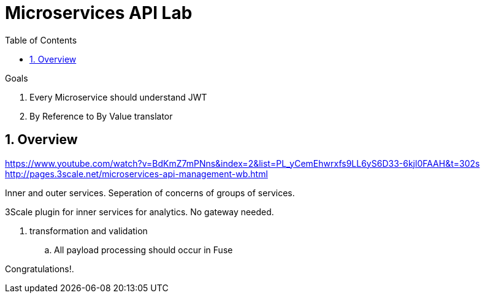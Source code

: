:scrollbar:
:data-uri:
:toc2:
:numbered:


= Microservices API Lab

.Goals
. Every Microservice should understand JWT
. By Reference to By Value translator

== Overview

https://www.youtube.com/watch?v=BdKmZ7mPNns&index=2&list=PL_yCemEhwrxfs9LL6yS6D33-6kjl0FAAH&t=302s
http://pages.3scale.net/microservices-api-management-wb.html

Inner and outer services.
Seperation of concerns of groups of services.

3Scale plugin for inner services for analytics.
No gateway needed.

. transformation and validation
.. All payload processing should occur in Fuse





[blue]#Congratulations!#.

ifdef::showscript[]


    This is my presentation in SKO, talks about Agile Integration, our new opinionated way of implementing next generation SOA
. 
    https://drive.google.com/open?id=1BCAnQV6TgVDXM_BxppzF3W3LDnsTti6E9cX308MlftY

    There are three important pillars/factors that make up Agile integration, allowing developers to take more control over the lifecycle of their applications and become more agile when it comes to doing software update/releases. 

    1. Distributed Integration 
    2. Container
    3. API

    Instead of doing centralized integration on a single ESB, and slowly became difficult to manage. We want to create lightweight integration chunk, and they should be maintained within it’s application domain. These integration units should be small and implemented in MSA. This is when "container" comes in for rapid, fast, immutable deployment package, with distributed deployment Env. And have OpenShift be the platform that helps all the HA, load balance, and even the CI/CD pipeline. 

    Lastly the APIs. By exposing API, like web service before. Hide away the implementation complexity but at the same time a much easier consumable format through HTTP. And modularized layer of service/assets that can be later monitored by management product. 

And I don't have a real reference architecture at this moment, but take a look at slide 23-25. That might help. 

-Christina L 


endif::showscript[]
